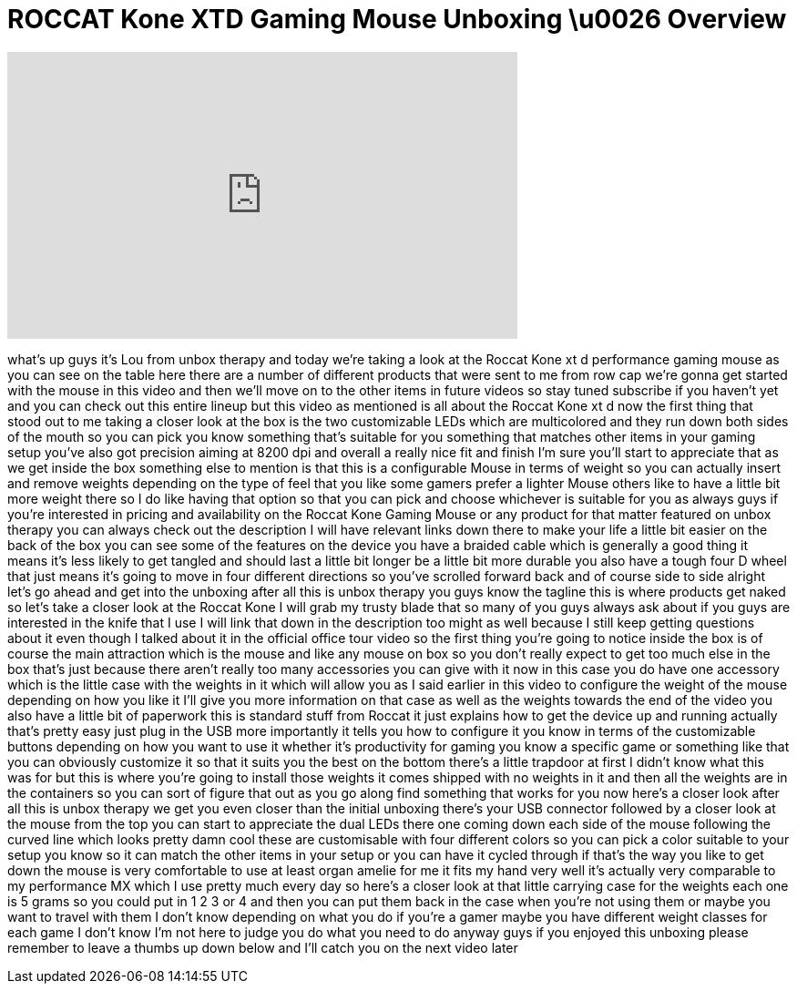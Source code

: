 = ROCCAT Kone XTD Gaming Mouse Unboxing \u0026 Overview
:published_at: 2013-04-12
:hp-alt-title: ROCCAT Kone XTD Gaming Mouse Unboxing \u0026 Overview
:hp-image: https://i.ytimg.com/vi/FFLii1vvMFc/maxresdefault.jpg


++++
<iframe width="560" height="315" src="https://www.youtube.com/embed/FFLii1vvMFc?rel=0" frameborder="0" allow="autoplay; encrypted-media" allowfullscreen></iframe>
++++

what's up guys it's Lou from unbox
therapy and today we're taking a look at
the Roccat Kone xt d performance gaming
mouse as you can see on the table here
there are a number of different products
that were sent to me from row cap we're
gonna get started with the mouse in this
video and then we'll move on to the
other items in future videos so stay
tuned subscribe if you haven't yet and
you can check out this entire lineup but
this video as mentioned is all about the
Roccat Kone xt d now the first thing
that stood out to me taking a closer
look at the box is the two customizable
LEDs which are multicolored and they run
down both sides of the mouth so you can
pick you know something that's suitable
for you something that matches other
items in your gaming setup you've also
got precision aiming at 8200 dpi and
overall a really nice fit and finish I'm
sure you'll start to appreciate that as
we get inside the box something else to
mention is that this is a configurable
Mouse in terms of weight so you can
actually insert and remove weights
depending on the type of feel that you
like some gamers prefer a lighter Mouse
others like to have a little bit more
weight there so I do like having that
option so that you can pick and choose
whichever is suitable for you as always
guys if you're interested in pricing and
availability on the Roccat Kone Gaming
Mouse or any product for that matter
featured on unbox therapy you can always
check out the description I will have
relevant links down there to make your
life a little bit easier on the back of
the box you can see some of the features
on the device you have a braided cable
which is generally a good thing it means
it's less likely to get tangled and
should last a little bit longer be a
little bit more durable you also have a
tough four D wheel that just means it's
going to move in four different
directions so you've scrolled forward
back and of course side to side alright
let's go ahead and get into the unboxing
after all this is unbox therapy you guys
know the tagline this is where products
get naked so let's take a closer look at
the Roccat Kone I will grab my trusty
blade that so many of you guys always
ask about if you guys are interested in
the knife that I use I will link that
down in the description too might as
well because I still keep getting
questions about it even though I talked
about it in the official office tour
video so the first thing you're going to
notice inside the box is of course the
main attraction which is the mouse and
like any mouse on box
so you don't really expect to get too
much else in the box that's just because
there aren't really too many accessories
you can give with it now in this case
you do have one accessory which is the
little case with the weights in it which
will allow you as I said earlier in this
video to configure the weight of the
mouse depending on how you like it I'll
give you more information on that case
as well as the weights towards the end
of the video you also have a little bit
of paperwork this is standard stuff from
Roccat it just explains how to get the
device up and running actually that's
pretty easy just plug in the USB more
importantly it tells you how to
configure it you know in terms of the
customizable buttons depending on how
you want to use it whether it's
productivity for gaming you know a
specific game or something like that you
can obviously customize it so that it
suits you the best on the bottom there's
a little trapdoor at first I didn't know
what this was for but this is where
you're going to install those weights it
comes shipped with no weights in it and
then all the weights are in the
containers so you can sort of figure
that out as you go along find something
that works for you now here's a closer
look after all this is unbox therapy we
get you even closer than the initial
unboxing there's your USB connector
followed by a closer look at the mouse
from the top you can start to appreciate
the dual LEDs there one coming down each
side of the mouse following the curved
line which looks pretty damn cool these
are customisable with four different
colors so you can pick a color suitable
to your setup you know so it can match
the other items in your setup or you can
have it cycled through if that's the way
you like to get down the mouse is very
comfortable to use at least organ amelie
for me it fits my hand very well it's
actually very comparable to my
performance MX which I use pretty much
every day so here's a closer look at
that little carrying case for the
weights each one is 5 grams so you could
put in 1 2 3 or 4 and then you can put
them back in the case when you're not
using them or maybe you want to travel
with them I don't know depending on what
you do if you're a gamer maybe you have
different weight classes for each game I
don't know I'm not here to judge you do
what you need to do anyway guys if you
enjoyed this unboxing please remember to
leave a thumbs up down below and I'll
catch you on the next video later